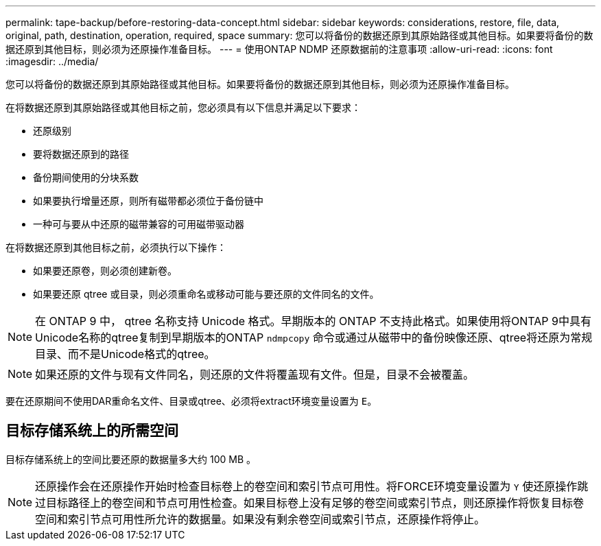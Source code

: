 ---
permalink: tape-backup/before-restoring-data-concept.html 
sidebar: sidebar 
keywords: considerations, restore, file, data, original, path, destination, operation, required, space 
summary: 您可以将备份的数据还原到其原始路径或其他目标。如果要将备份的数据还原到其他目标，则必须为还原操作准备目标。 
---
= 使用ONTAP NDMP 还原数据前的注意事项
:allow-uri-read: 
:icons: font
:imagesdir: ../media/


[role="lead"]
您可以将备份的数据还原到其原始路径或其他目标。如果要将备份的数据还原到其他目标，则必须为还原操作准备目标。

在将数据还原到其原始路径或其他目标之前，您必须具有以下信息并满足以下要求：

* 还原级别
* 要将数据还原到的路径
* 备份期间使用的分块系数
* 如果要执行增量还原，则所有磁带都必须位于备份链中
* 一种可与要从中还原的磁带兼容的可用磁带驱动器


在将数据还原到其他目标之前，必须执行以下操作：

* 如果要还原卷，则必须创建新卷。
* 如果要还原 qtree 或目录，则必须重命名或移动可能与要还原的文件同名的文件。


[NOTE]
====
在 ONTAP 9 中， qtree 名称支持 Unicode 格式。早期版本的 ONTAP 不支持此格式。如果使用将ONTAP 9中具有Unicode名称的qtree复制到早期版本的ONTAP `ndmpcopy` 命令或通过从磁带中的备份映像还原、qtree将还原为常规目录、而不是Unicode格式的qtree。

====
[NOTE]
====
如果还原的文件与现有文件同名，则还原的文件将覆盖现有文件。但是，目录不会被覆盖。

====
要在还原期间不使用DAR重命名文件、目录或qtree、必须将extract环境变量设置为 `E`。



== 目标存储系统上的所需空间

目标存储系统上的空间比要还原的数据量多大约 100 MB 。

[NOTE]
====
还原操作会在还原操作开始时检查目标卷上的卷空间和索引节点可用性。将FORCE环境变量设置为 `Y` 使还原操作跳过目标路径上的卷空间和节点可用性检查。如果目标卷上没有足够的卷空间或索引节点，则还原操作将恢复目标卷空间和索引节点可用性所允许的数据量。如果没有剩余卷空间或索引节点，还原操作将停止。

====